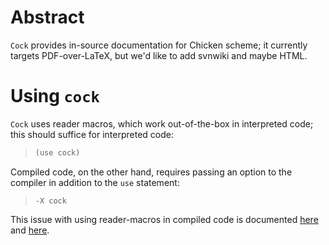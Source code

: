 * Abstract
  =Cock= provides in-source documentation for Chicken scheme; it
  currently targets PDF-over-LaTeX, but we'd like to add svnwiki and
  maybe HTML.
* Using =cock=
  =Cock= uses reader macros, which work out-of-the-box in interpreted
  code; this should suffice for interpreted code:

  #+BEGIN_QUOTE
  #+BEGIN_SRC scheme
    (use cock)
  #+END_SRC
  #+END_QUOTE

  Compiled code, on the other hand, requires passing an option to the
  compiler in addition to the =use= statement:

  #+BEGIN_QUOTE
  #+BEGIN_EXAMPLE
    -X cock
  #+END_EXAMPLE
  #+END_QUOTE

  This issue with using reader-macros in compiled code is documented
  [[http://wiki.call-cc.org/man/4/faq#why-does-define-reader-ctornot-work-in-my-compiled-program][here]] and [[http://wiki.call-cc.org/man/4/faq#why-does-define-reader-ctornot-work-in-my-compiled-program][here]].
